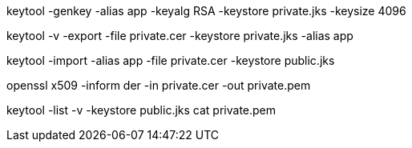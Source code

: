 keytool -genkey -alias app -keyalg RSA -keystore private.jks -keysize 4096
 
keytool -v -export -file private.cer -keystore private.jks -alias app
 
keytool -import -alias app -file private.cer -keystore public.jks

openssl x509 -inform der -in private.cer -out private.pem

keytool -list -v -keystore public.jks 
cat private.pem